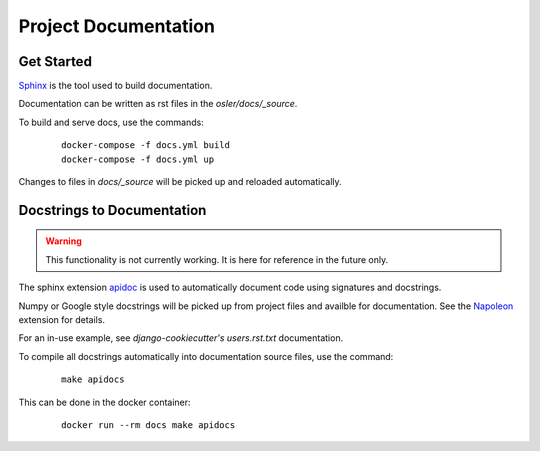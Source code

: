 Project Documentation
======================================================================

Get Started
----------------------------------------------------------------------

`Sphinx <https://www.sphinx-doc.org/>`_ is the tool used to build documentation.

Documentation can be written as rst files in the `osler/docs/_source`.

To build and serve docs, use the commands:
    ::
    
        docker-compose -f docs.yml build
        docker-compose -f docs.yml up

Changes to files in `docs/_source` will be picked up and reloaded automatically.

Docstrings to Documentation
----------------------------------------------------------------------

.. warning::
	This functionality is not currently working. It is here for reference in the future only.

The sphinx extension `apidoc <https://www.sphinx-doc.org/en/master/man/sphinx-apidoc.html/>`_ is used to automatically document code using signatures and docstrings.

Numpy or Google style docstrings will be picked up from project files and availble for documentation. See the `Napoleon <https://sphinxcontrib-napoleon.readthedocs.io/en/latest/>`_ extension for details.

For an in-use example, see `django-cookiecutter's` `users.rst.txt` documentation.

To compile all docstrings automatically into documentation source files, use the command:
    ::
    
        make apidocs

This can be done in the docker container:
    :: 
        
        docker run --rm docs make apidocs
